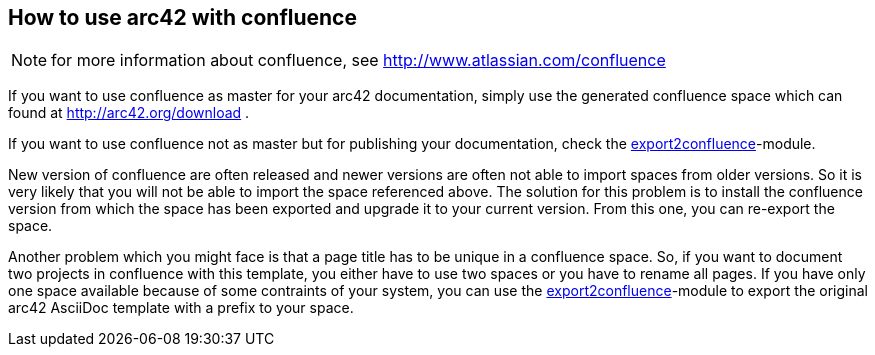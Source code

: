 == How to use arc42 with confluence

NOTE: for more information about confluence, see http://www.atlassian.com/confluence

If you want to use confluence as master for your arc42 documentation, simply use the generated confluence 
space which can found at http://arc42.org/download .

If you want to use confluence not as master but for publishing your documentation, check the 
link:export2confluence.adoc[export2confluence]-module.

New version of confluence are often released and newer versions are often not able to import spaces from older 
versions. So it is very likely that you will not be able to import the space referenced above. The solution for this 
problem is to install the confluence version from which the space has been exported and upgrade it to your current 
version. From this one, you can re-export the space.

Another problem which you might face is that a page title has to be unique in a confluence space. So, if you want to 
document two projects in confluence with this template, you either have to use two spaces or you have to rename
all pages. If you have only one space available because of some contraints of your system, you can use the 
link:export2confluence.adoc[export2confluence]-module to export the original arc42 AsciiDoc template with a prefix
to your space.

